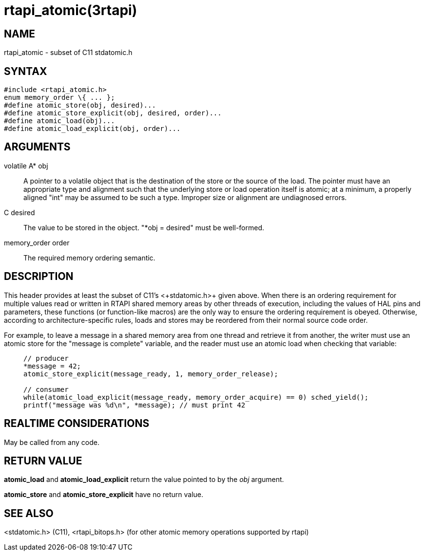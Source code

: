 = rtapi_atomic(3rtapi)

== NAME

rtapi_atomic - subset of C11 stdatomic.h

== SYNTAX

....
#include <rtapi_atomic.h>
enum memory_order \{ ... };
#define atomic_store(obj, desired)...
#define atomic_store_explicit(obj, desired, order)...
#define atomic_load(obj)...
#define atomic_load_explicit(obj, order)...
....

== ARGUMENTS

volatile A* obj::
  A pointer to a volatile object that is the destination of the store or
  the source of the load. The pointer must have an appropriate type and
  alignment such that the underlying store or load operation itself is
  atomic; at a minimum, a properly aligned "int" may be assumed to be
  such a type. Improper size or alignment are undiagnosed errors.
C desired::
  The value to be stored in the object. "*obj = desired" must be
  well-formed.
memory_order order::
  The required memory ordering semantic.

== DESCRIPTION

This header provides at least the subset of C11's +<+stdatomic.h+>+ given
above. When there is an ordering requirement for multiple values read or
written in RTAPI shared memory areas by other threads of execution,
including the values of HAL pins and parameters, these functions (or
function-like macros) are the only way to ensure the ordering
requirement is obeyed. Otherwise, according to architecture-specific
rules, loads and stores may be reordered from their normal source code
order.

For example, to leave a message in a shared memory area from one thread
and retrieve it from another, the writer must use an atomic store for
the "message is complete" variable, and the reader must use an atomic
load when checking that variable:

____
....
// producer
*message = 42;
atomic_store_explicit(message_ready, 1, memory_order_release);

// consumer
while(atomic_load_explicit(message_ready, memory_order_acquire) == 0) sched_yield();
printf("message was %d\n", *message); // must print 42
....
____

== REALTIME CONSIDERATIONS

May be called from any code.

== RETURN VALUE

*atomic_load* and *atomic_load_explicit* return the value pointed to by
the _obj_ argument.

*atomic_store* and *atomic_store_explicit* have no return value.

== SEE ALSO

<stdatomic.h> (C11), <rtapi_bitops.h> (for other atomic memory
operations supported by rtapi)
